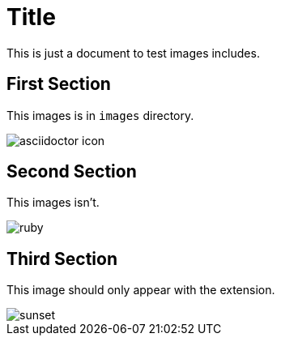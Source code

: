 = Title
:imagesdir: images

This is just a document to test images includes.

== First Section

This images is in `images` directory.

image::asciidoctor-icon.jpg[]

== Second Section
// Replaces imagesdir value from this point on
ifdef::backend-pdf[]
:imagesdir: more-images
endif::[]

This images isn't.
ifdef::backend-pdf[]
_You're seeing this message because this is a PDF document._
endif::[]

image::ruby.png[]

== Third Section

This image should only appear with the extension.

image::sunset.jpg[]

